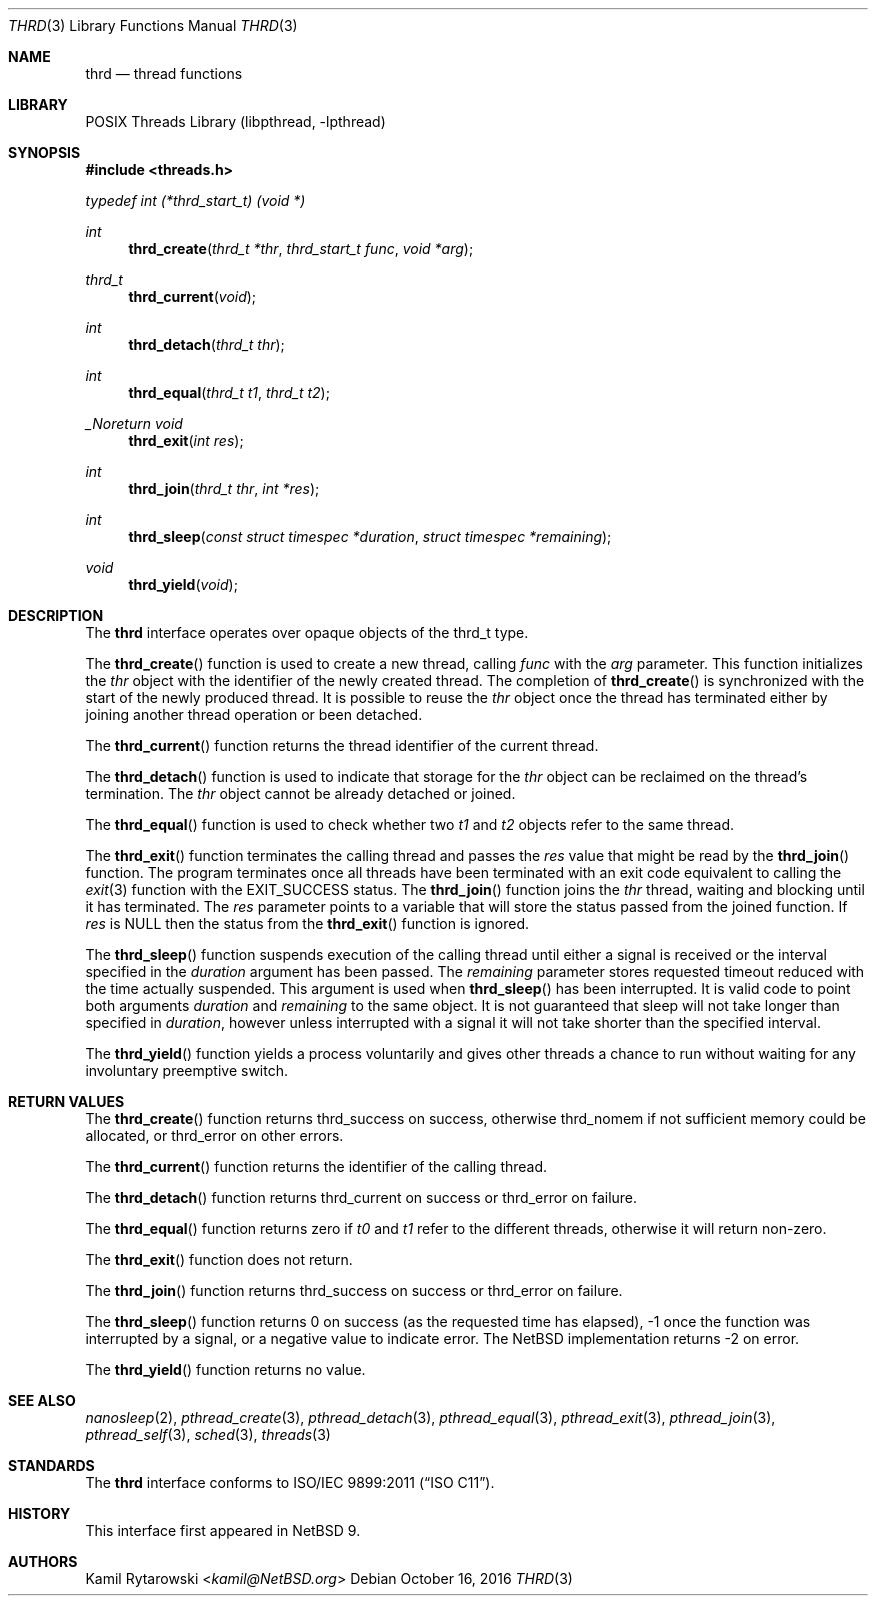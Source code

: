 .\"	$NetBSD: thrd.3,v 1.3.2.2 2019/06/10 22:05:26 christos Exp $
.\"
.\" Copyright (c) 2016 The NetBSD Foundation, Inc.
.\" All rights reserved.
.\"
.\" This code is derived from software contributed to The NetBSD Foundation
.\" by Kamil Rytarowski.
.\"
.\" Redistribution and use in source and binary forms, with or without
.\" modification, are permitted provided that the following conditions
.\" are met:
.\" 1. Redistributions of source code must retain the above copyright
.\"    notice, this list of conditions and the following disclaimer.
.\" 2. Redistributions in binary form must reproduce the above copyright
.\"    notice, this list of conditions and the following disclaimer in the
.\"    documentation and/or other materials provided with the distribution.
.\"
.\" THIS SOFTWARE IS PROVIDED BY THE NETBSD FOUNDATION, INC. AND CONTRIBUTORS
.\" ``AS IS'' AND ANY EXPRESS OR IMPLIED WARRANTIES, INCLUDING, BUT NOT LIMITED
.\" TO, THE IMPLIED WARRANTIES OF MERCHANTABILITY AND FITNESS FOR A PARTICULAR
.\" PURPOSE ARE DISCLAIMED.  IN NO EVENT SHALL THE FOUNDATION OR CONTRIBUTORS
.\" BE LIABLE FOR ANY DIRECT, INDIRECT, INCIDENTAL, SPECIAL, EXEMPLARY, OR
.\" CONSEQUENTIAL DAMAGES (INCLUDING, BUT NOT LIMITED TO, PROCUREMENT OF
.\" SUBSTITUTE GOODS OR SERVICES; LOSS OF USE, DATA, OR PROFITS; OR BUSINESS
.\" INTERRUPTION) HOWEVER CAUSED AND ON ANY THEORY OF LIABILITY, WHETHER IN
.\" CONTRACT, STRICT LIABILITY, OR TORT (INCLUDING NEGLIGENCE OR OTHERWISE)
.\" ARISING IN ANY WAY OUT OF THE USE OF THIS SOFTWARE, EVEN IF ADVISED OF THE
.\" POSSIBILITY OF SUCH DAMAGE.
.\"
.Dd October 16, 2016
.Dt THRD 3
.Os
.Sh NAME
.Nm thrd
.Nd thread functions
.Sh LIBRARY
.Lb libpthread
.Sh SYNOPSIS
.In threads.h
.Vt typedef "int" "(*thrd_start_t)" "(void *)"
.Ft int
.Fn thrd_create "thrd_t *thr" "thrd_start_t func" "void *arg"
.Ft thrd_t
.Fn thrd_current "void"
.Ft int
.Fn thrd_detach "thrd_t thr"
.Ft int
.Fn thrd_equal "thrd_t t1" "thrd_t t2"
.Ft _Noreturn void
.Fn thrd_exit "int res"
.Ft int
.Fn thrd_join "thrd_t thr" "int *res"
.Ft int
.Fn thrd_sleep "const struct timespec *duration" "struct timespec *remaining"
.Ft void
.Fn thrd_yield "void"
.Sh DESCRIPTION
The
.Nm
interface operates over opaque objects of the
.Dv thrd_t
type.
.Pp
The
.Fn thrd_create
function is used to create a new thread, calling
.Fa func
with the
.Fa arg
parameter.
This function initializes the
.Fa thr
object with the identifier of the newly created thread.
The completion of
.Fn thrd_create
is synchronized with the start of the newly produced thread.
It is possible to reuse the
.Fa thr
object once the thread has terminated either by joining another thread
operation or been detached.
.Pp
The
.Fn thrd_current
function returns the thread identifier of the current thread.
.Pp
The
.Fn thrd_detach
function is used to indicate that storage for the
.Fa thr
object can be reclaimed on the thread's termination.
The
.Fa thr
object cannot be already detached or joined.
.Pp
The
.Fn thrd_equal
function is used to check whether two
.Fa t1
and
.Fa t2
objects refer to the same thread.
.Pp
The
.Fn thrd_exit
function terminates the calling thread and passes the
.Fa res
value that might be read by the
.Fn thrd_join
function.
The program terminates once all threads have been terminated with
an exit code equivalent to calling the
.Xr exit 3
function with the
.Dv EXIT_SUCCESS
status.
The
.Fn thrd_join
function joins the
.Fa thr
thread, waiting and blocking until it has terminated.
The
.Fa res
parameter points to a variable that will store the status passed from the
joined function.
If
.Fa res
is
.Dv NULL
then the status from the
.Fn thrd_exit
function is ignored.
.Pp
The
.Fn thrd_sleep
function suspends execution of the calling thread until either
a signal is received or the interval specified in the
.Fa duration
argument has been passed.
The
.Fa remaining
parameter stores requested timeout reduced with the time actually suspended.
This argument is used when
.Fn thrd_sleep
has been interrupted.
It is valid code to point both arguments
.Fa duration
and
.Fa remaining
to the same object.
It is not guaranteed that sleep will not take longer than specified in
.Fa duration ,
however unless interrupted with a signal it will not take shorter
than the specified interval.
.Pp
The
.Fn thrd_yield
function yields a process voluntarily and gives other threads a chance to run
without waiting for any involuntary preemptive switch.
.Sh RETURN VALUES
The
.Fn thrd_create
function returns
.Dv thrd_success
on success, otherwise
.Dv thrd_nomem
if not sufficient memory could be allocated, or
.Dv thrd_error
on other errors.
.Pp
The
.Fn thrd_current
function returns the identifier of the calling thread.
.Pp
The
.Fn thrd_detach
function returns
.Dv thrd_current
on success or
.Dv thrd_error
on failure.
.Pp
The
.Fn thrd_equal
function returns zero if
.Fa t0
and
.Fa t1
refer to the different threads,
otherwise it will return non-zero.
.Pp
The
.Fn thrd_exit
function does not return.
.Pp
The
.Fn thrd_join
function returns
.Dv thrd_success
on success or
.Dv thrd_error
on failure.
.Pp
The
.Fn thrd_sleep
function returns 0 on success (as the requested time has elapsed),
\-1 once the function was interrupted by a signal,
or a negative value to indicate error.
The
.Nx
implementation returns \-2 on error.
.Pp
The
.Fn thrd_yield
function returns no value.
.Sh SEE ALSO
.Xr nanosleep 2 ,
.Xr pthread_create 3 ,
.Xr pthread_detach 3 ,
.Xr pthread_equal 3 ,
.Xr pthread_exit 3 ,
.Xr pthread_join 3 ,
.Xr pthread_self 3 ,
.Xr sched 3 ,
.Xr threads 3
.Sh STANDARDS
The
.Nm
interface conforms to
.St -isoC-2011 .
.Sh HISTORY
This interface first appeared in
.Nx 9 .
.Sh AUTHORS
.An Kamil Rytarowski Aq Mt kamil@NetBSD.org

